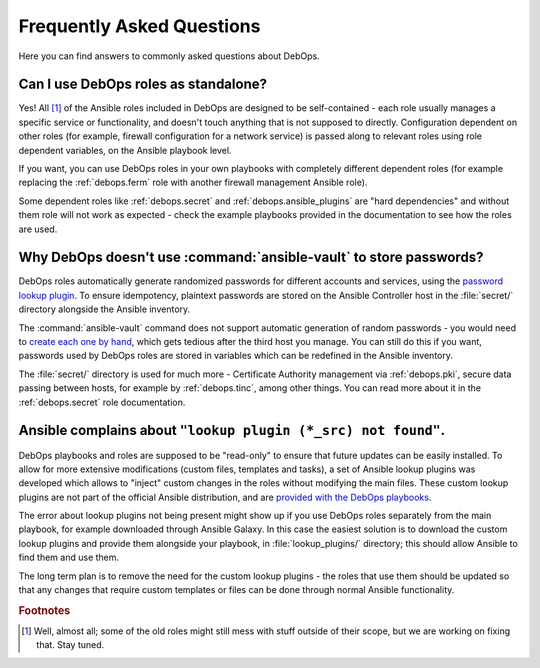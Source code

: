 .. _faq:

Frequently Asked Questions
==========================

Here you can find answers to commonly asked questions about DebOps.

Can I use DebOps roles as standalone?
-------------------------------------

Yes! All [#f1]_ of the Ansible roles included in DebOps are designed to be
self-contained - each role usually manages a specific service or functionality,
and doesn't touch anything that is not supposed to directly. Configuration
dependent on other roles (for example, firewall configuration for a network
service) is passed along to relevant roles using role dependent variables, on
the Ansible playbook level.

If you want, you can use DebOps roles in your own playbooks with completely
different dependent roles (for example replacing the :ref:`debops.ferm` role
with another firewall management Ansible role).

Some dependent roles like :ref:`debops.secret` and
:ref:`debops.ansible_plugins` are "hard dependencies" and without them role
will not work as expected - check the example playbooks provided in the
documentation to see how the roles are used.


Why DebOps doesn't use :command:`ansible-vault` to store passwords?
-------------------------------------------------------------------

DebOps roles automatically generate randomized passwords for different accounts
and services, using the `password lookup plugin`__. To ensure idempotency,
plaintext passwords are stored on the Ansible Controller host in the
:file:`secret/` directory alongside the Ansible inventory.

.. __: https://docs.ansible.com/ansible/devel/plugins/lookup/password.html

The :command:`ansible-vault` command does not support automatic generation of
random passwords - you would need to `create each one by hand`__, which gets
tedious after the third host you manage. You can still do this if you want,
passwords used by DebOps roles are stored in variables which can be redefined
in the Ansible inventory.

.. __: https://docs.ansible.com/ansible/devel/vault.html

The :file:`secret/` directory is used for much more - Certificate Authority
management via :ref:`debops.pki`, secure data passing between hosts, for
example by :ref:`debops.tinc`, among other things. You can read more about it
in the :ref:`debops.secret` role documentation.


Ansible complains about ``"lookup plugin (*_src) not found"``.
--------------------------------------------------------------

DebOps playbooks and roles are supposed to be "read-only" to ensure that future
updates can be easily installed. To allow for more extensive modifications
(custom files, templates and tasks), a set of Ansible lookup plugins was
developed which allows to "inject" custom changes in the roles without
modifying the main files. These custom lookup plugins are not part of the
official Ansible distribution, and are `provided with the DebOps playbooks`__.

.. __: https://github.com/debops/debops/tree/master/ansible/playbooks/lookup_plugins

The error about lookup plugins not being present might show up if you use
DebOps roles separately from the main playbook, for example downloaded through
Ansible Galaxy. In this case the easiest solution is to download the custom
lookup plugins and provide them alongside your playbook, in
:file:`lookup_plugins/` directory; this should allow Ansible to find them and
use them.

The long term plan is to remove the need for the custom lookup plugins - the
roles that use them should be updated so that any changes that require custom
templates or files can be done through normal Ansible functionality.


.. rubric:: Footnotes

.. [#f1] Well, almost all; some of the old roles might still mess with stuff
         outside of their scope, but we are working on fixing that. Stay tuned.
